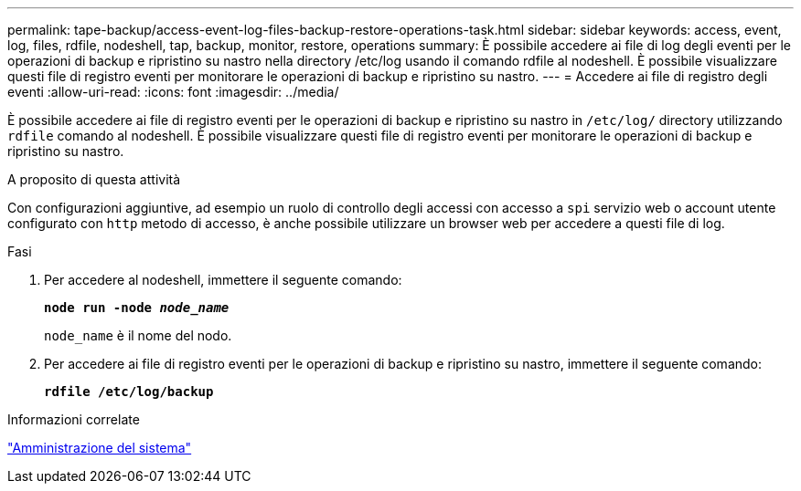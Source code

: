 ---
permalink: tape-backup/access-event-log-files-backup-restore-operations-task.html 
sidebar: sidebar 
keywords: access, event, log, files, rdfile, nodeshell, tap, backup, monitor, restore, operations 
summary: È possibile accedere ai file di log degli eventi per le operazioni di backup e ripristino su nastro nella directory /etc/log usando il comando rdfile al nodeshell. È possibile visualizzare questi file di registro eventi per monitorare le operazioni di backup e ripristino su nastro. 
---
= Accedere ai file di registro degli eventi
:allow-uri-read: 
:icons: font
:imagesdir: ../media/


[role="lead"]
È possibile accedere ai file di registro eventi per le operazioni di backup e ripristino su nastro in `/etc/log/` directory utilizzando `rdfile` comando al nodeshell. È possibile visualizzare questi file di registro eventi per monitorare le operazioni di backup e ripristino su nastro.

.A proposito di questa attività
Con configurazioni aggiuntive, ad esempio un ruolo di controllo degli accessi con accesso a `spi` servizio web o account utente configurato con `http` metodo di accesso, è anche possibile utilizzare un browser web per accedere a questi file di log.

.Fasi
. Per accedere al nodeshell, immettere il seguente comando:
+
`*node run -node _node_name_*`

+
`node_name` è il nome del nodo.

. Per accedere ai file di registro eventi per le operazioni di backup e ripristino su nastro, immettere il seguente comando:
+
`*rdfile /etc/log/backup*`



.Informazioni correlate
link:../system-admin/index.html["Amministrazione del sistema"]
